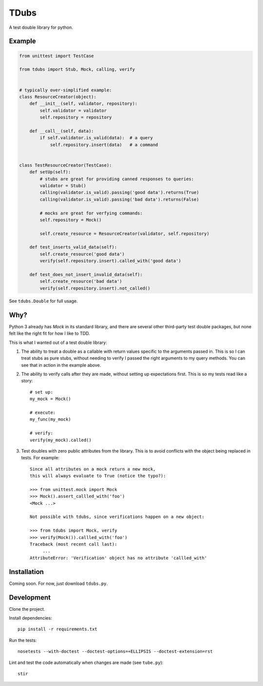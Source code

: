 TDubs
=====

A test double library for python.

Example
-------

.. code:: python

    from unittest import TestCase

    from tdubs import Stub, Mock, calling, verify


    # typically over-simplified example:
    class ResourceCreator(object):
        def __init__(self, validator, repository):
            self.validator = validator
            self.repository = repository

        def __call__(self, data):
            if self.validator.is_valid(data):  # a query
                self.repository.insert(data)   # a command


    class TestResourceCreator(TestCase):
        def setUp(self):
            # stubs are great for providing canned responses to queries:
            validator = Stub()
            calling(validator.is_valid).passing('good data').returns(True)
            calling(validator.is_valid).passing('bad data').returns(False)

            # mocks are great for verfying commands:
            self.repository = Mock()

            self.create_resource = ResourceCreator(validator, self.repository)

        def test_inserts_valid_data(self):
            self.create_resource('good data')
            verify(self.repository.insert).called_with('good data')

        def test_does_not_insert_invalid_data(self):
            self.create_resource('bad data')
            verify(self.repository.insert).not_called()

See ``tdubs.Double`` for full usage.

Why?
----

Python 3 already has `Mock` in its standard library, and there are several
other third-party test double packages, but none felt like the right fit for
how I like to TDD.

This is what I wanted out of a test double library:

1. The ability to treat a double as a callable with return values specific to
   the arguments passed in. This is so I can treat stubs as pure stubs, without
   needing to verify I passed the right arguments to my query methods. You can
   see that in action in the example above.

2. The ability to verify calls after they are made, without setting up
   expectations first.  This is so my tests read like a story::

        # set up:
        my_mock = Mock()

        # execute:
        my_func(my_mock)

        # verify:
        verify(my_mock).called()

3. Test doubles with zero public attributes from the library. This is to avoid
   conflicts with the object being replaced in tests. For example::

       Since all attributes on a mock return a new mock,
       this will always evaluate to True (notice the typo?):
       
       >>> from unittest.mock import Mock
       >>> Mock().assert_callled_with('foo')
       <Mock ...>

       Not possible with tdubs, since verifications happen on a new object:
        
       >>> from tdubs import Mock, verify
       >>> verify(Mock()).callled_with('foo')
       Traceback (most recent call last):
            ...
       AttributeError: 'Verification' object has no attribute 'callled_with'

Installation
------------

Coming soon. For now, just download ``tdubs.py``.

Development
-----------

Clone the project.

Install dependencies::

    pip install -r requirements.txt

Run the tests::

    nosetests --with-doctest --doctest-options=+ELLIPSIS --doctest-extension=rst

Lint and test the code automatically when changes are made (see ``tube.py``)::

    stir
